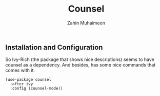 #+TITLE: Counsel
#+AUTHOR: Zahin Muhaimeen
#+DESCRIPTION: Mainly for Ivy

** Installation and Configuration
So Ivy-Rich (the package that shows nice descriptions) seems to have counsel as a dependency. And besides, has some nice commands that comes with it.

#+begin_src elisp
(use-package counsel
  :after ivy
  :config (counsel-mode))   
#+end_src
